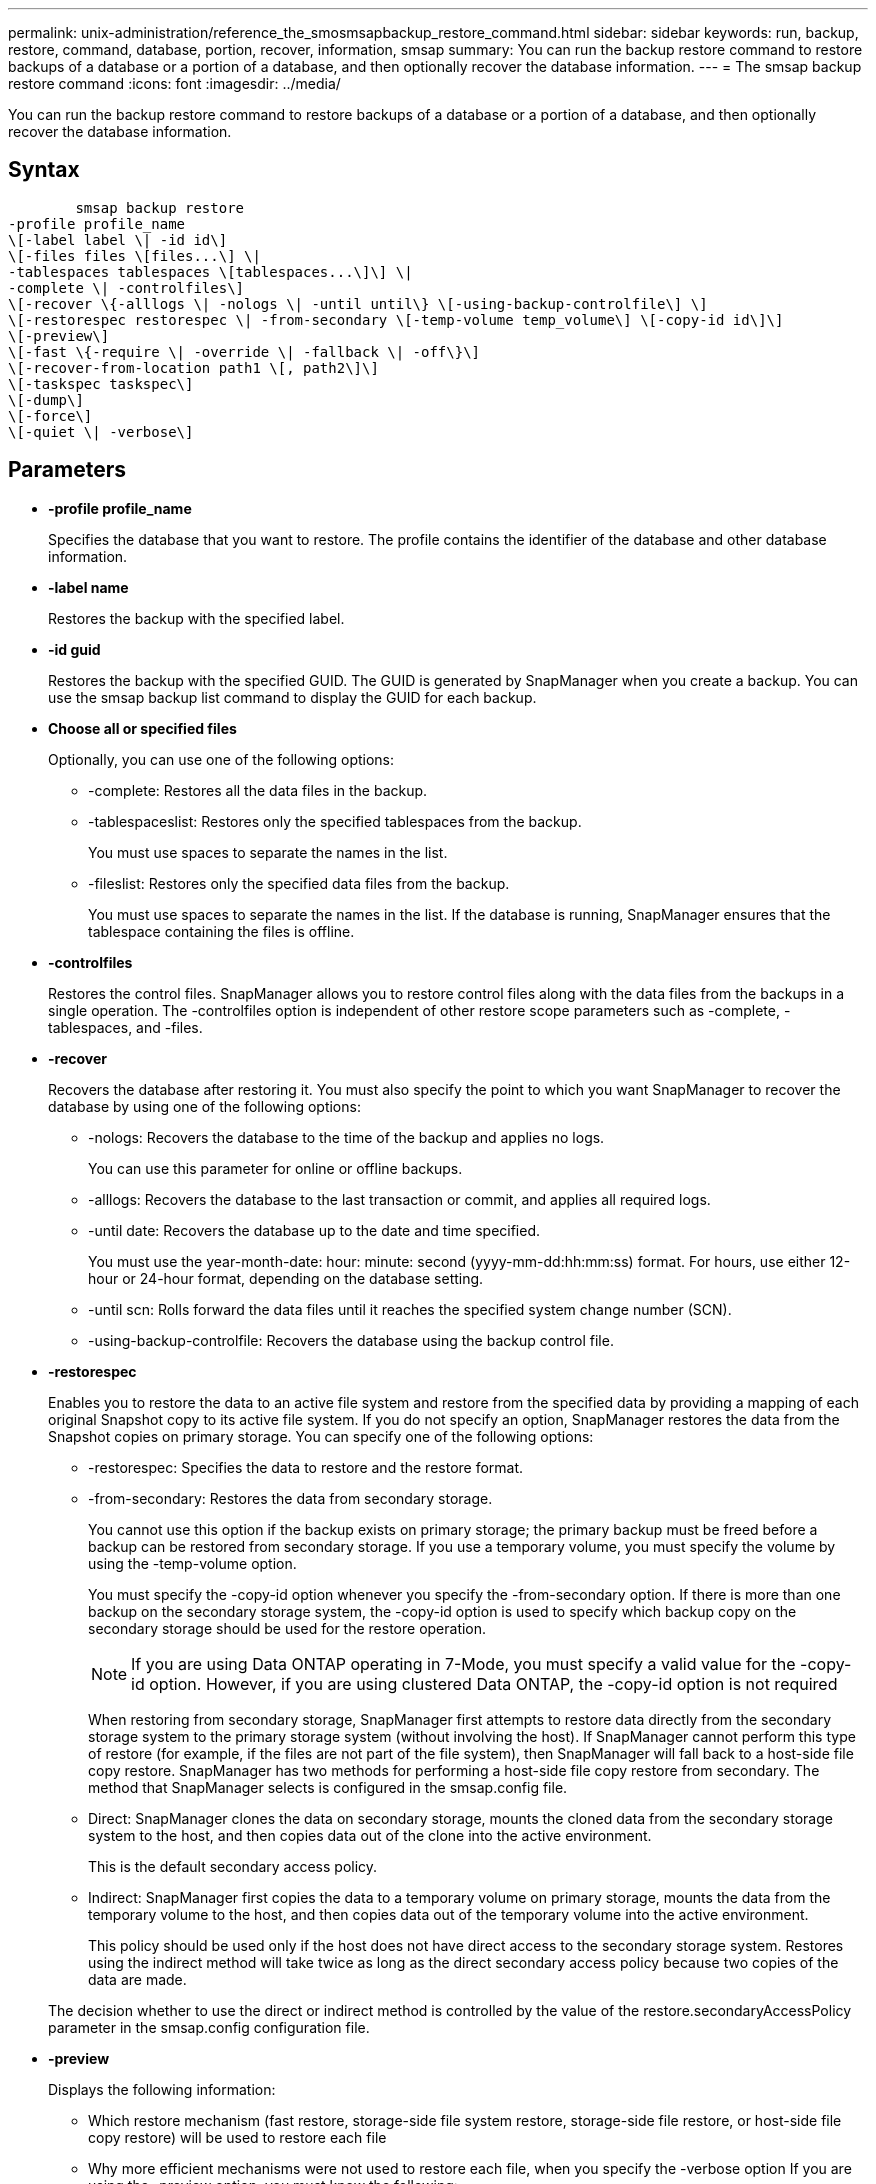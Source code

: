 ---
permalink: unix-administration/reference_the_smosmsapbackup_restore_command.html
sidebar: sidebar
keywords: run, backup, restore, command, database, portion, recover, information, smsap
summary: You can run the backup restore command to restore backups of a database or a portion of a database, and then optionally recover the database information.
---
= The smsap backup restore command
:icons: font
:imagesdir: ../media/

[.lead]
You can run the backup restore command to restore backups of a database or a portion of a database, and then optionally recover the database information.

== Syntax

----

        smsap backup restore
-profile profile_name
\[-label label \| -id id\]
\[-files files \[files...\] \|
-tablespaces tablespaces \[tablespaces...\]\] \|
-complete \| -controlfiles\]
\[-recover \{-alllogs \| -nologs \| -until until\} \[-using-backup-controlfile\] \]
\[-restorespec restorespec \| -from-secondary \[-temp-volume temp_volume\] \[-copy-id id\]\]
\[-preview\]
\[-fast \{-require \| -override \| -fallback \| -off\}\]
\[-recover-from-location path1 \[, path2\]\]
\[-taskspec taskspec\]
\[-dump\]
\[-force\]
\[-quiet \| -verbose\]
----

== Parameters

* *-profile profile_name*
+
Specifies the database that you want to restore. The profile contains the identifier of the database and other database information.

* *-label name*
+
Restores the backup with the specified label.

* *-id guid*
+
Restores the backup with the specified GUID. The GUID is generated by SnapManager when you create a backup. You can use the smsap backup list command to display the GUID for each backup.

* *Choose all or specified files*
+
Optionally, you can use one of the following options:

 ** -complete: Restores all the data files in the backup.
 ** -tablespaceslist: Restores only the specified tablespaces from the backup.
+
You must use spaces to separate the names in the list.

 ** -fileslist: Restores only the specified data files from the backup.
+
You must use spaces to separate the names in the list. If the database is running, SnapManager ensures that the tablespace containing the files is offline.

* *-controlfiles*
+
Restores the control files. SnapManager allows you to restore control files along with the data files from the backups in a single operation. The -controlfiles option is independent of other restore scope parameters such as -complete, -tablespaces, and -files.

* *-recover*
+
Recovers the database after restoring it. You must also specify the point to which you want SnapManager to recover the database by using one of the following options:

 ** -nologs: Recovers the database to the time of the backup and applies no logs.
+
You can use this parameter for online or offline backups.

 ** -alllogs: Recovers the database to the last transaction or commit, and applies all required logs.
 ** -until date: Recovers the database up to the date and time specified.
+
You must use the year-month-date: hour: minute: second (yyyy-mm-dd:hh:mm:ss) format. For hours, use either 12-hour or 24-hour format, depending on the database setting.

 ** -until scn: Rolls forward the data files until it reaches the specified system change number (SCN).
 ** -using-backup-controlfile: Recovers the database using the backup control file.

* *-restorespec*
+
Enables you to restore the data to an active file system and restore from the specified data by providing a mapping of each original Snapshot copy to its active file system. If you do not specify an option, SnapManager restores the data from the Snapshot copies on primary storage. You can specify one of the following options:

 ** -restorespec: Specifies the data to restore and the restore format.
 ** -from-secondary: Restores the data from secondary storage.
+
You cannot use this option if the backup exists on primary storage; the primary backup must be freed before a backup can be restored from secondary storage. If you use a temporary volume, you must specify the volume by using the -temp-volume option.
+
You must specify the -copy-id option whenever you specify the -from-secondary option. If there is more than one backup on the secondary storage system, the -copy-id option is used to specify which backup copy on the secondary storage should be used for the restore operation.
+
NOTE: If you are using Data ONTAP operating in 7-Mode, you must specify a valid value for the -copy-id option. However, if you are using clustered Data ONTAP, the -copy-id option is not required

+
When restoring from secondary storage, SnapManager first attempts to restore data directly from the secondary storage system to the primary storage system (without involving the host). If SnapManager cannot perform this type of restore (for example, if the files are not part of the file system), then SnapManager will fall back to a host-side file copy restore. SnapManager has two methods for performing a host-side file copy restore from secondary. The method that SnapManager selects is configured in the smsap.config file.

 ** Direct: SnapManager clones the data on secondary storage, mounts the cloned data from the secondary storage system to the host, and then copies data out of the clone into the active environment.
+
This is the default secondary access policy.

 ** Indirect: SnapManager first copies the data to a temporary volume on primary storage, mounts the data from the temporary volume to the host, and then copies data out of the temporary volume into the active environment.
+
This policy should be used only if the host does not have direct access to the secondary storage system. Restores using the indirect method will take twice as long as the direct secondary access policy because two copies of the data are made.

+
The decision whether to use the direct or indirect method is controlled by the value of the restore.secondaryAccessPolicy parameter in the smsap.config configuration file.

* *-preview*
+
Displays the following information:

 ** Which restore mechanism (fast restore, storage-side file system restore, storage-side file restore, or host-side file copy restore) will be used to restore each file
 ** Why more efficient mechanisms were not used to restore each file, when you specify the -verbose option
If you are using the -preview option, you must know the following:
 ** The -force option has no impact on the command.
 ** The -recover option has no impact on the command.
 ** The -fast option (-require, -override, -fallback, or -off) has significant impact on the output.
To preview the restore operation, the database must be mounted. If you want to preview a restore plan, and the database currently is not mounted, then SnapManager mounts the database. If the database cannot be mounted, then the command will fail, and SnapManager returns the database to its original state.

+
The -preview option displays up to 20 files. You can configure the maximum number of files to be displayed in the smsap.config file.

* *-fast*
+
Enables you to choose the process to use in the restore operation. You can force SnapManager to use the volume-based fast restore process rather than other restore processes, if all mandatory restore eligibility conditions are met. If you are aware that a volume restore cannot be performed, you can also use this process to prevent SnapManager from conducting eligibility checks and the restore operation by using the fast restore process.
+
The -fast option includes the following parameters:

 ** -require: Enables you to force SnapManager to perform a volume restore, if all restore eligibility conditions are met.
+
If you specify the -fast option, but do not specify any parameter for -fast, SnapManager uses the -require parameter as a default.

 ** -override: Enables you to override the non-mandatory eligibility checks and perform the volume-based fast restore process.
 ** -fallback: Enables you to restore the database by using any method that SnapManager determines.
+
If you do not specify the -fast option, SnapManager uses the default backup restore -fast fallback option.

 ** -off: Enables you to avoid the time required to perform eligibility checks.

* *-recover-from-location*
+
Specifies the external archive log location of the archive log files. SnapManager takes the archive log files from the external location and uses them for the recovery process.

* *-taskspec*
+
Specifies the task specification XML file for preprocessing activity or post-processing activity of the restore operation. You must provide the complete path of the task specification XML file.

* *-dump*
+
Specifies to collect the dump files after the restore operation.

* *-force*
+
Changes the database state to a lower state than its current state, if necessary. For Real Application Clusters (RAC), you must include the -force option if SnapManager has to change the state of any RAC instance to a lower state.
+
By default, SnapManager can change the database state to a higher state during an operation. This option is not required for SnapManager to change the database to a higher state.

* *-quiet*
+
Displays only error messages in the console. The default setting is to display error and warning messages.

* *-verbose*
+
Displays error, warning, and informational messages in the console. You can use this option to see why more efficient restore processes could not be used to restore the file.

== Example

The following example restores a database along with the control files:

----
smsap backup restore -profile SALES1 -label full_backup_sales_May
-complete -controlfiles -force
----

*Related information*

xref:concept_restoring_database_backup.adoc[Restoring database backups]

xref:task_restoring_backups_from_an_alternate_location.adoc[Restoring backups from an alternate location]

xref:task_creating_restore_specifications.adoc[Creating restore specifications]
